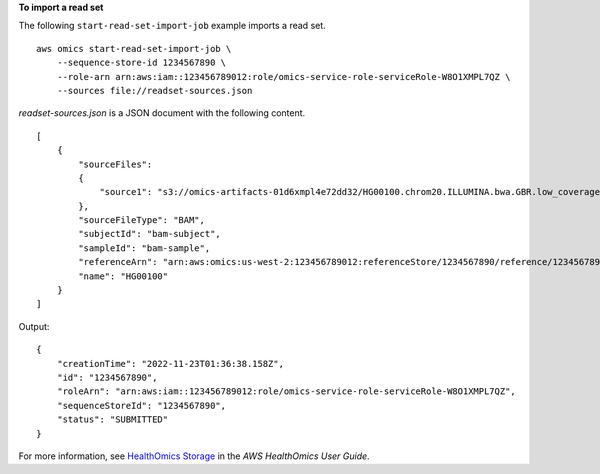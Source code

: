 **To import a read set**

The following ``start-read-set-import-job`` example imports a read set. ::

    aws omics start-read-set-import-job \
        --sequence-store-id 1234567890 \
        --role-arn arn:aws:iam::123456789012:role/omics-service-role-serviceRole-W8O1XMPL7QZ \
        --sources file://readset-sources.json

`readset-sources.json` is a JSON document with the following content. ::

    [
        {
            "sourceFiles":
            {
                "source1": "s3://omics-artifacts-01d6xmpl4e72dd32/HG00100.chrom20.ILLUMINA.bwa.GBR.low_coverage.20101123.bam"
            },
            "sourceFileType": "BAM",
            "subjectId": "bam-subject",
            "sampleId": "bam-sample",
            "referenceArn": "arn:aws:omics:us-west-2:123456789012:referenceStore/1234567890/reference/1234567890",
            "name": "HG00100"
        }
    ]

Output::

    {
        "creationTime": "2022-11-23T01:36:38.158Z",
        "id": "1234567890",
        "roleArn": "arn:aws:iam::123456789012:role/omics-service-role-serviceRole-W8O1XMPL7QZ",
        "sequenceStoreId": "1234567890",
        "status": "SUBMITTED"
    }


For more information, see `HealthOmics Storage <https://docs.aws.amazon.com/omics/latest/dev/sequence-stores.html>`__ in the *AWS HealthOmics User Guide*.
